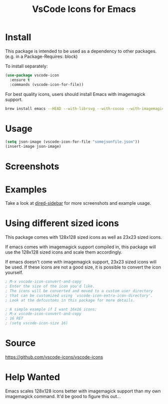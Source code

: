 #+TITLE: VsCode Icons for Emacs

[[https://melpa.org/#/vscode-icon][file:https://melpa.org/packages/vscode-icon-badge.svg]]

* Install
  This package is intended to be used as a dependency to other packages.
  (e.g. in a Package-Requires: block)

  To install separately:

  #+begin_src emacs-lisp :tangle yes
    (use-package vscode-icon
      :ensure t
      :commands (vscode-icon-for-file))
  #+end_src

  For best quality icons, users should install Emacs with imagemagick support.
  #+begin_src sh :tangle yes
  brew install emacs --HEAD --with-librsvg --with-cocoa --with-imagemagick@6
  #+end_src
* Usage
  #+begin_src emacs-lisp :tangle yes
  (setq json-image (vscode-icon-for-file "somejsonfile.json"))
  (insert-image json-image)
  #+end_src
* Screenshots
  [[./screenshots/ex.png]]
* Examples
  Take a look at [[https://github.com/jojojames/dired-sidebar][dired-sidebar]] for more screenshots and example usage.
* Using different sized icons
  This package comes with 128x128 sized icons as well as 23x23 sized icons.

  If emacs comes with imagemagick support compiled in, this package will use
  the 128x128 sized icons and scale them accordingly.

  If emacs doesn't come with imagemagick support, 23x23 sized icons will be used.
  If these icons are not a good size, it is possible to convert the icon yourself.

  #+begin_src emacs-lisp :tangle yes
  ; M-x vscode-icon-convert-and-copy
  ; Enter the size of the icon you'd like.
  ; The icons will be converted and moved to a custom user directory
  ; that can be customized using `vscode-icon-extra-icon-directory'.
  ; Look at the defcustoms in this package for more details.
  #+end_src

  #+begin_src emacs-lisp :tangle yes
  ; A simple example if I want 16x16 icons:
  ; M-x vscode-icon-convert-and-copy
  ; 16 RET
  ; (setq vscode-icon-size 16)
  #+end_src
* Source
  https://github.com/vscode-icons/vscode-icons
* Help Wanted
  Emacs scales 128x128 icons better with imagemagick support than my
  own imagemagick command. It'd be good to figure this out...
